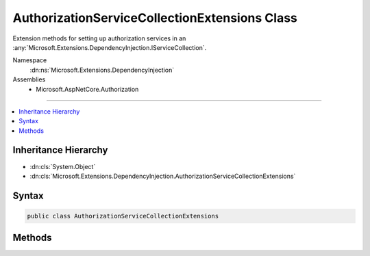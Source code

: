 

AuthorizationServiceCollectionExtensions Class
==============================================






Extension methods for setting up authorization services in an :any:`Microsoft.Extensions.DependencyInjection.IServiceCollection`\.


Namespace
    :dn:ns:`Microsoft.Extensions.DependencyInjection`
Assemblies
    * Microsoft.AspNetCore.Authorization

----

.. contents::
   :local:



Inheritance Hierarchy
---------------------


* :dn:cls:`System.Object`
* :dn:cls:`Microsoft.Extensions.DependencyInjection.AuthorizationServiceCollectionExtensions`








Syntax
------

.. code-block:: csharp

    public class AuthorizationServiceCollectionExtensions








.. dn:class:: Microsoft.Extensions.DependencyInjection.AuthorizationServiceCollectionExtensions
    :hidden:

.. dn:class:: Microsoft.Extensions.DependencyInjection.AuthorizationServiceCollectionExtensions

Methods
-------

.. dn:class:: Microsoft.Extensions.DependencyInjection.AuthorizationServiceCollectionExtensions
    :noindex:
    :hidden:

    
    .. dn:method:: Microsoft.Extensions.DependencyInjection.AuthorizationServiceCollectionExtensions.AddAuthorization(Microsoft.Extensions.DependencyInjection.IServiceCollection)
    
        
    
        
        Adds authorization services to the specified :any:`Microsoft.Extensions.DependencyInjection.IServiceCollection`\. 
    
        
    
        
        :param services: The :any:`Microsoft.Extensions.DependencyInjection.IServiceCollection` to add services to.
        
        :type services: Microsoft.Extensions.DependencyInjection.IServiceCollection
        :rtype: Microsoft.Extensions.DependencyInjection.IServiceCollection
        :return: The :any:`Microsoft.Extensions.DependencyInjection.IServiceCollection` so that additional calls can be chained.
    
        
        .. code-block:: csharp
    
            public static IServiceCollection AddAuthorization(IServiceCollection services)
    
    .. dn:method:: Microsoft.Extensions.DependencyInjection.AuthorizationServiceCollectionExtensions.AddAuthorization(Microsoft.Extensions.DependencyInjection.IServiceCollection, System.Action<Microsoft.AspNetCore.Authorization.AuthorizationOptions>)
    
        
    
        
        Adds authorization services to the specified :any:`Microsoft.Extensions.DependencyInjection.IServiceCollection`\. 
    
        
    
        
        :param services: The :any:`Microsoft.Extensions.DependencyInjection.IServiceCollection` to add services to.
        
        :type services: Microsoft.Extensions.DependencyInjection.IServiceCollection
    
        
        :param configure: An action delegate to configure the provided :any:`Microsoft.AspNetCore.Authorization.AuthorizationOptions`\.
        
        :type configure: System.Action<System.Action`1>{Microsoft.AspNetCore.Authorization.AuthorizationOptions<Microsoft.AspNetCore.Authorization.AuthorizationOptions>}
        :rtype: Microsoft.Extensions.DependencyInjection.IServiceCollection
        :return: The :any:`Microsoft.Extensions.DependencyInjection.IServiceCollection` so that additional calls can be chained.
    
        
        .. code-block:: csharp
    
            public static IServiceCollection AddAuthorization(IServiceCollection services, Action<AuthorizationOptions> configure)
    

